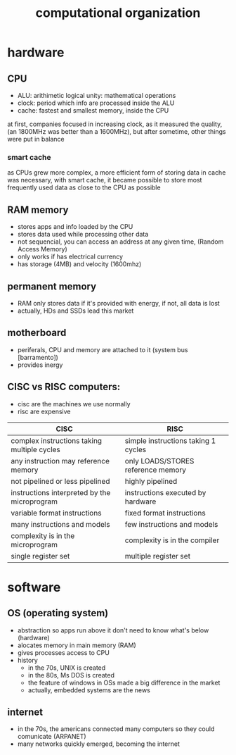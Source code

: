 #+TITLE:computational organization

* hardware

** CPU
+ ALU: arithimetic logical unity: mathematical operations
+ clock: period which info are processed inside the ALU
+ cache: fastest and smallest memory, inside the CPU
at first, companies focused in increasing clock, as it measured the quality,
(an 1800MHz was better than a 1600MHz),
but after sometime, other things were put in balance

*** smart cache
as CPUs grew more complex, a more efficient form of storing data in cache was necessary,
with smart cache, it became possible to store most frequently used data as close to the
CPU as possible


** RAM memory
+ stores apps and info loaded by the CPU
+ stores data used while processing other data
+ not sequencial, you can access an address at any given time, (Random Access Memory)
+ only works if has electrical currency
+ has storage (4MB) and velocity (1600mhz)


** permanent memory
+ RAM only stores data if it's provided with energy, if not, all data is lost
+ actually, HDs and SSDs lead this market


** motherboard
+ periferals, CPU and memory are attached to it (system bus [barramento])
+ provides inergy


** CISC vs RISC computers:
+ cisc are the machines we use normally
+ risc are expensive

| CISC                                         | RISC                                |
|----------------------------------------------+-------------------------------------|
| complex instructions taking multiple cycles  | simple instructions taking 1 cycles |
| any instruction may reference memory         | only LOADS/STORES reference memory  |
| not pipelined or less pipelined              | highly pipelined                    |
| instructions interpreted by the microprogram | instructions executed by hardware   |
| variable format instructions                 | fixed format instructions           |
| many instructions and models                 | few instructions and models         |
| complexity is in the microprogram            | complexity is in the compiler       |
| single register set                          | multiple register set               |
|----------------------------------------------+-------------------------------------+


* software

** OS (operating system)
+ abstraction so apps run above it don't need to know what's below (hardware)
+ alocates memory in main memory (RAM)
+ gives processes access to CPU
+ history
  + in the 70s, UNIX is created
  + in the 80s, Ms DOS is created
  + the feature of windows in OSs made a big difference in the market
  + actually, embedded systems are the news


** internet
+ in the 70s, the americans connected many computers so they could comunicate (ARPANET)
+ many networks quickly emerged, becoming the internet

